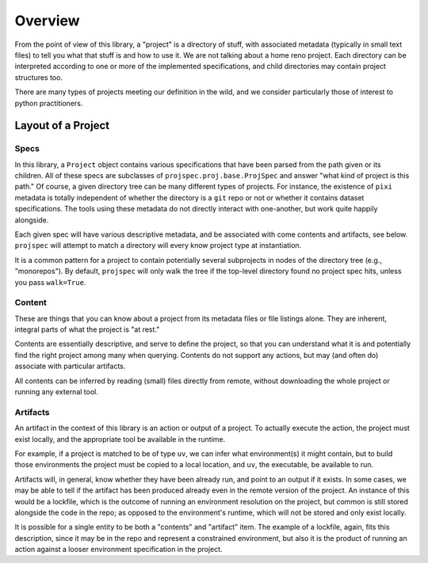 Overview
========

From the point of view of this library, a "project" is a directory of stuff,
with associated metadata (typically in small text files) to tell you
what that stuff is and how to use it. We are not talking about a home reno project.
Each directory can be interpreted according to one or more of the implemented
specifications, and child directories may contain project structures too.

There are many types of projects meeting our definition in the wild, and we
consider particularly those of interest to python practitioners.

Layout of a Project
-------------------


Specs
~~~~~

In this library, a ``Project`` object contains various specifications that
have been parsed from the path given or its children. All of these specs are
subclasses of ``projspec.proj.base.ProjSpec`` and answer "what kind of project is
this path." Of course, a given directory tree can be many different types of projects.
For instance, the existence of ``pixi`` metadata is totally independent of whether
the directory is a ``git`` repo or not or whether it contains dataset specifications.
The tools using these metadata do not directly interact with
one-another, but work quite happily alongside.

Each given spec will have various descriptive metadata, and be associated with come
contents and artifacts, see below. ``projspec`` will attempt to match a directory
will every know project type at instantiation.

It is a common pattern for a project to contain potentially several subprojects
in nodes of the directory tree (e.g., "monorepos").
By default, ``projspec`` will only walk the tree
if the top-level directory found no project spec hits, unless you pass ``walk=True``.

Content
~~~~~~~

These are things that you can know about a project from its metadata files or file listings
alone. They are inherent, integral parts of what the project is "at rest."

Contents are essentially descriptive, and serve to define the project, so that you
can understand what it is and potentially find the right project among many when
querying. Contents do not support any actions, but may (and often do) associate with
particular artifacts.

All contents
can be inferred by reading (small) files directly from remote, without downloading the
whole project or running any external tool.

Artifacts
~~~~~~~~~

An artifact in the context of this library is an action or output of a project. To actually
execute the action, the project must exist locally, and the appropriate tool be available in
the runtime.

For example, if a project is matched to be of type ``uv``, we can infer what environment(s)
it might contain, but to build those environments the project must be copied to a local
location, and ``uv``, the executable, be available to run.

Artifacts will, in general, know whether they have been already run,
and point to an output if it exists.
In some cases, we may be able to tell if the artifact has been produced already even
in the remote version of the project. An instance of this would be a lockfile, which
is the outcome of running an environment resolution on the project, but common is still
stored alongside the code in the repo; as opposed to the environment's runtime, which
will not be stored and only exist locally.

It is possible for a single entity to be both a "contents" and "artifact" item. The
example of a lockfile, again, fits this description, since it may be in the repo and
represent a constrained environment, but also it is the product of running an action
against a looser environment specification in the project.
